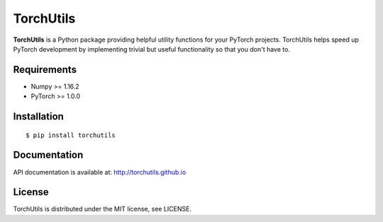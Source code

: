 ==========
TorchUtils
==========

.. image:: https://badge.fury.io/py/torchutils.svg
    :target: https://badge.fury.io/py/torchutils

**TorchUtils** is a Python package providing helpful utility functions for your
PyTorch projects. TorchUtils helps speed up PyTorch development by implementing
trivial but useful functionality so that you don't have to.

Requirements
------------

* Numpy >= 1.16.2
* PyTorch >= 1.0.0

Installation
------------

::

    $ pip install torchutils

Documentation
-------------
API documentation is available at: http://torchutils.github.io

License
-------
TorchUtils is distributed under the MIT license, see LICENSE.
